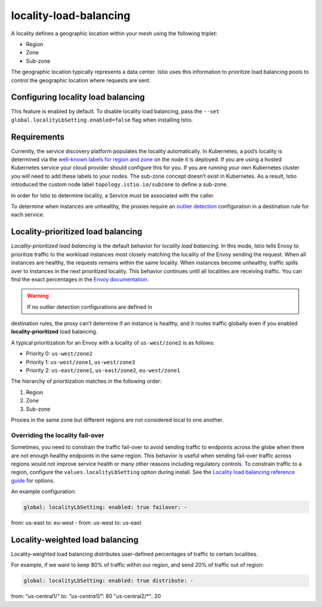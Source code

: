 locality-load-balancing
============================

A locality defines a geographic location within your mesh using the
following triplet:

-  Region
-  Zone
-  Sub-zone

The geographic location typically represents a data center. Istio uses
this information to prioritize load balancing pools to control the
geographic location where requests are sent.

Configuring locality load balancing
-----------------------------------

This feature is enabled by default. To disable locality load balancing,
pass the ``--set global.localityLbSetting.enabled=false`` flag when
installing Istio.

Requirements
------------

Currently, the service discovery platform populates the locality
automatically. In Kubernetes, a pod’s locality is determined via the
`well-known labels for region and
zone <https://kubernetes.io/docs/reference/kubernetes-api/labels-annotations-taints/#failure-domainbetakubernetesioregion>`_
on the node it is deployed. If you are using a hosted Kubernetes service
your cloud provider should configure this for you. If you are running
your own Kubernetes cluster you will need to add these labels to your
nodes. The sub-zone concept doesn’t exist in Kubernetes. As a result,
Istio introduced the custom node label ``topology.istio.io/subzone`` to
define a sub-zone.

In order for Istio to determine locality, a Service must be associated
with the caller.

To determine when instances are unhealthy, the proxies require an
`outlier
detection </docs/reference/config/networking/destination-rule/#OutlierDetection>`_
configuration in a destination rule for each service.

Locality-prioritized load balancing
-----------------------------------

*Locality-prioritized load balancing* is the default behavior for
*locality load balancing*. In this mode, Istio tells Envoy to prioritize
traffic to the workload instances most closely matching the locality of
the Envoy sending the request. When all instances are healthy, the
requests remains within the same locality. When instances become
unhealthy, traffic spills over to instances in the next prioritized
locality. This behavior continues until all localities are receiving
traffic. You can find the exact percentages in the `Envoy
documentation <https://www.envoyproxy.io/docs/envoy/latest/intro/arch_overview/upstream/load_balancing/priority>`_.

.. warning::

   If no outlier detection configurations are defined in
destination rules, the proxy can’t determine if an instance is healthy,
and it routes traffic globally even if you enabled
**locality-prioritized** load balancing.

A typical prioritization for an Envoy with a locality of
``us-west/zone2`` is as follows:

-  Priority 0: ``us-west/zone2``
-  Priority 1: ``us-west/zone1``, ``us-west/zone3``
-  Priority 2: ``us-east/zone1``, ``us-east/zone2``, ``eu-west/zone1``

The hierarchy of prioritization matches in the following order:

1. Region
2. Zone
3. Sub-zone

Proxies in the same zone but different regions are not considered local
to one another.

Overriding the locality fail-over
~~~~~~~~~~~~~~~~~~~~~~~~~~~~~~~~~

Sometimes, you need to constrain the traffic fail-over to avoid sending
traffic to endpoints across the globe when there are not enough healthy
endpoints in the same region. This behavior is useful when sending
fail-over traffic across regions would not improve service health or
many other reasons including regulatory controls. To constrain traffic
to a region, configure the ``values.localityLbSetting`` option during
install. See the `Locality load balancing reference
guide </docs/reference/config/networking/destination-rule#LocalityLoadBalancerSetting>`_
for options.

An example configuration:

.. code:: yaml

    global: localityLbSetting: enabled: true failover: -
from: us-east to: eu-west - from: us-west to: us-east

Locality-weighted load balancing
--------------------------------

Locality-weighted load balancing distributes user-defined percentages of
traffic to certain localities.

For example, if we want to keep 80% of traffic within our region, and
send 20% of traffic out of region:

.. code:: yaml

    global: localityLbSetting: enabled: true distribute: -
from: “us-central1/\ *" to: "us-central1/*”: 80 "us-central2/*": 20

